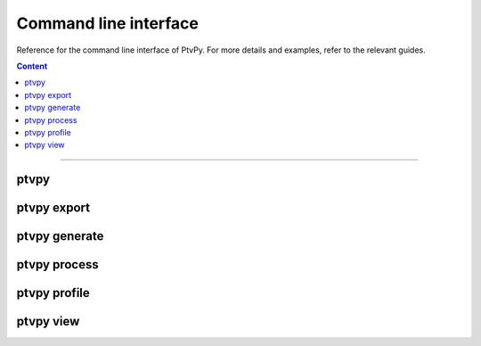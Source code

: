 .. _Command line interface:

======================
Command line interface
======================

Reference for the command line interface of PtvPy.
For more details and examples, refer to the relevant guides.

.. contents:: Content
   :local:

----


ptvpy
=====

.. click-cmd:: ptvpy._cli_root:root_group
   :name: ptvpy
   :linkcode:
   :subcommands:
   :maxdepth: 0


ptvpy export
============

.. click-cmd:: ptvpy._cli_root:export_command
   :prefix: ptvpy
   :subcommands:
   :linkcode:


ptvpy generate
==============

.. click-cmd:: ptvpy._cli_generate:generate_group
   :prefix: ptvpy
   :subcommands:
   :linkcode:


ptvpy process
=============

.. click-cmd:: ptvpy._cli_process:process_command
   :prefix: ptvpy
   :subcommands:
   :linkcode:


ptvpy profile
=============

.. click-cmd:: ptvpy._cli_profile:profile_group
   :prefix: ptvpy
   :subcommands:
   :linkcode:


ptvpy view
==========

.. click-cmd:: ptvpy._cli_view:view_group
   :prefix: ptvpy
   :subcommands:
   :linkcode:
